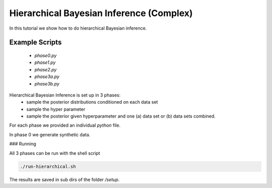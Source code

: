 Hierarchical Bayesian Inference (Complex)
=====================================================
In this tutorial we show how to do hierarchical Bayesian inference.

Example Scripts
---------------------------
    + *phase0.py*
    + *phase1.py*
    + *phase2.py*
    + *phase3a.py*
    + *phase3b.py*

Hierarchical Bayesian Inference is set up in 3 phases:
 - sample the posterior distributions conditioned on each data set
 - sample the hyper parameter
 - sample the posterior given hyperparameter and one (a) data set or  (b) data sets combined.

For each phase we provided an individual `python` file.

In phase 0 we generate synthetic data.

###  Running

All 3 phases can be run with the shell script


.. code-block:: bash

    ./run-hierarchical.sh

The results are saved in sub dirs of the folder `/setup`.
